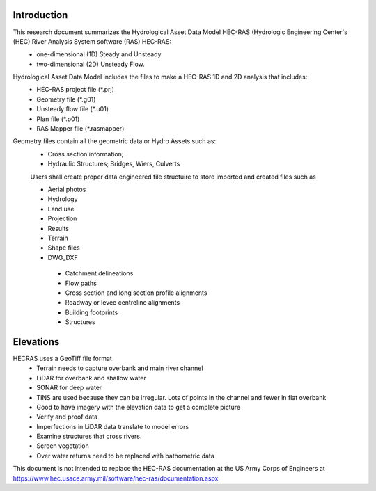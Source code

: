 Introduction
=============

This research document summarizes the Hydrological Asset Data Model HEC-RAS (Hydrologic Engineering Center's (HEC) River Analysis System software (RAS) HEC-RAS:
 * one-dimensional (1D) Steady and Unsteady
 * two-dimensional (2D) Unsteady Flow.

Hydrological Asset Data Model includes the files to make a HEC-RAS 1D and 2D analysis that includes:
 * HEC-RAS project file (*.prj)
 * Geometry file (*.g01)
 * Unsteady flow file (*.u01)
 * Plan file (*.p01)
 * RAS Mapper file (*.rasmapper)
 
 
Geometry files contain all the geometric data or Hydro Assets such as:
 * Cross section information; 
 * Hydraulic Structures; Bridges, Wiers, Culverts
 
 Users shall create proper data engineered file structuire to store imported and created files such as
 
 * Aerial photos
 * Hydrology
 * Land use
 * Projection
 * Results
 * Terrain
 * Shape files
 * DWG_DXF
  * Catchment delineations
  * Flow paths
  * Cross section and long section profile alignments
  * Roadway or levee centreline alignments
  * Building footprints
  * Structures

Elevations
=====
HECRAS uses a GeoTiff file format
 * Terrain needs to capture overbank and main river channel
 * LiDAR for overbank and shallow water
 * SONAR for deep water
 * TINS are used because they can be irregular. Lots of points in the channel and fewer in flat overbank
 * Good to have imagery with the elevation data to get a complete picture
 * Verify and proof data
 *  Imperfections in LiDAR data translate to model errors
 * Examine structures that cross rivers.
 * Screen vegetation
 * Over water returns need to be replaced with bathometric data

This document is not intended to replace the HEC-RAS documentation at the US Army Corps of Engineers at https://www.hec.usace.army.mil/software/hec-ras/documentation.aspx

 
